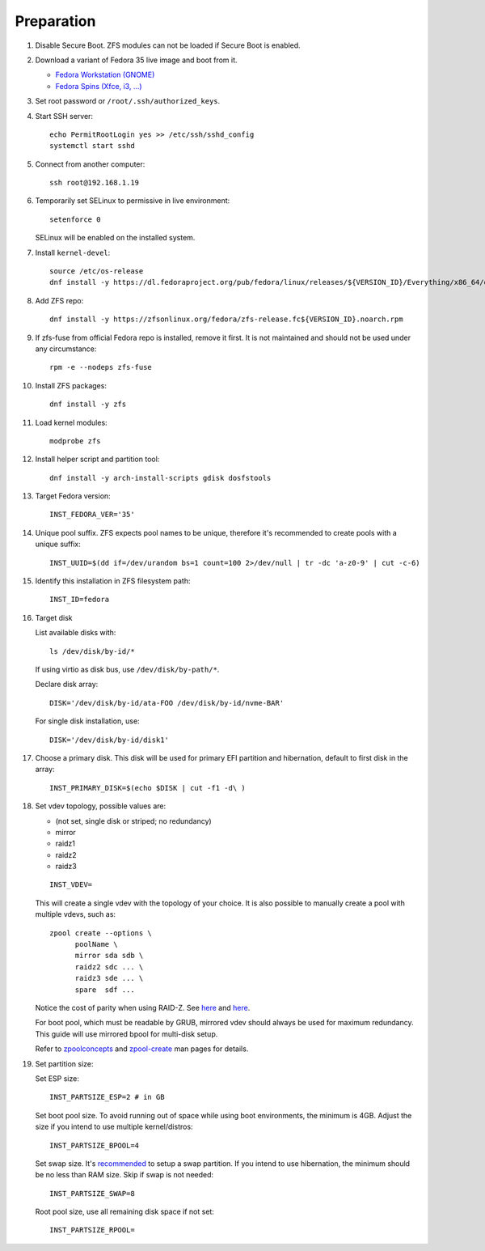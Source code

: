 .. highlight:: sh

Preparation
======================

.. contents:: Table of Contents
   :local:

#. Disable Secure Boot. ZFS modules can not be loaded if Secure Boot is enabled.
#. Download a variant of Fedora 35 live image
   and boot from it.

   - `Fedora Workstation (GNOME) <https://download.fedoraproject.org/pub/fedora/linux/releases/35/Workstation/x86_64/iso/>`__
   - `Fedora Spins (Xfce, i3, ...) <https://download.fedoraproject.org/pub/fedora/linux/releases/35/Spins/x86_64/iso/>`__

#. Set root password or ``/root/.ssh/authorized_keys``.
#. Start SSH server::

    echo PermitRootLogin yes >> /etc/ssh/sshd_config
    systemctl start sshd

#. Connect from another computer::

    ssh root@192.168.1.19

#. Temporarily set SELinux to permissive in live environment::

    setenforce 0

   SELinux will be enabled on the installed system.

#. Install ``kernel-devel``::

    source /etc/os-release
    dnf install -y https://dl.fedoraproject.org/pub/fedora/linux/releases/${VERSION_ID}/Everything/x86_64/os/Packages/k/kernel-devel-$(uname -r).rpm

#. Add ZFS repo::

    dnf install -y https://zfsonlinux.org/fedora/zfs-release.fc${VERSION_ID}.noarch.rpm

#. If zfs-fuse from official Fedora repo is installed, remove it first. It is not maintained and should not be used under any circumstance::

    rpm -e --nodeps zfs-fuse

#. Install ZFS packages::

    dnf install -y zfs

#. Load kernel modules::

    modprobe zfs

#. Install helper script and partition tool::

    dnf install -y arch-install-scripts gdisk dosfstools

#. Target Fedora version::

    INST_FEDORA_VER='35'

#. Unique pool suffix. ZFS expects pool names to be
   unique, therefore it's recommended to create
   pools with a unique suffix::

    INST_UUID=$(dd if=/dev/urandom bs=1 count=100 2>/dev/null | tr -dc 'a-z0-9' | cut -c-6)

#. Identify this installation in ZFS filesystem path::

    INST_ID=fedora

#. Target disk

   List available disks with::

    ls /dev/disk/by-id/*

   If using virtio as disk bus, use
   ``/dev/disk/by-path/*``.

   Declare disk array::

    DISK='/dev/disk/by-id/ata-FOO /dev/disk/by-id/nvme-BAR'

   For single disk installation, use::

    DISK='/dev/disk/by-id/disk1'

#. Choose a primary disk. This disk will be used
   for primary EFI partition and hibernation, default to
   first disk in the array::

    INST_PRIMARY_DISK=$(echo $DISK | cut -f1 -d\ )

#. Set vdev topology, possible values are:

   - (not set, single disk or striped; no redundancy)
   - mirror
   - raidz1
   - raidz2
   - raidz3

   ::

    INST_VDEV=

   This will create a single vdev with the topology of your choice.
   It is also possible to manually create a pool with multiple vdevs, such as::

    zpool create --options \
          poolName \
          mirror sda sdb \
          raidz2 sdc ... \
          raidz3 sde ... \
          spare  sdf ...

   Notice the cost of parity when using RAID-Z. See
   `here <https://www.delphix.com/blog/delphix-engineering/zfs-raidz-stripe-width-or-how-i-learned-stop-worrying-and-love-raidz>`__
   and `here <https://docs.google.com/spreadsheets/d/1tf4qx1aMJp8Lo_R6gpT689wTjHv6CGVElrPqTA0w_ZY/>`__.

   For boot pool, which must be readable by GRUB, mirrored vdev should always be used for maximum redundancy.
   This guide will use mirrored bpool for multi-disk setup.

   Refer to `zpoolconcepts <https://openzfs.github.io/openzfs-docs/man/7/zpoolconcepts.7.html>`__
   and `zpool-create <https://openzfs.github.io/openzfs-docs/man/8/zpool-create.8.html>`__
   man pages for details.

#. Set partition size:

   Set ESP size::

    INST_PARTSIZE_ESP=2 # in GB

   Set boot pool size. To avoid running out of space while using
   boot environments, the minimum is 4GB. Adjust the size if you
   intend to use multiple kernel/distros::

    INST_PARTSIZE_BPOOL=4

   Set swap size. It's `recommended <https://chrisdown.name/2018/01/02/in-defence-of-swap.html>`__
   to setup a swap partition. If you intend to use hibernation,
   the minimum should be no less than RAM size. Skip if swap is not needed::

    INST_PARTSIZE_SWAP=8

   Root pool size, use all remaining disk space if not set::

    INST_PARTSIZE_RPOOL=
